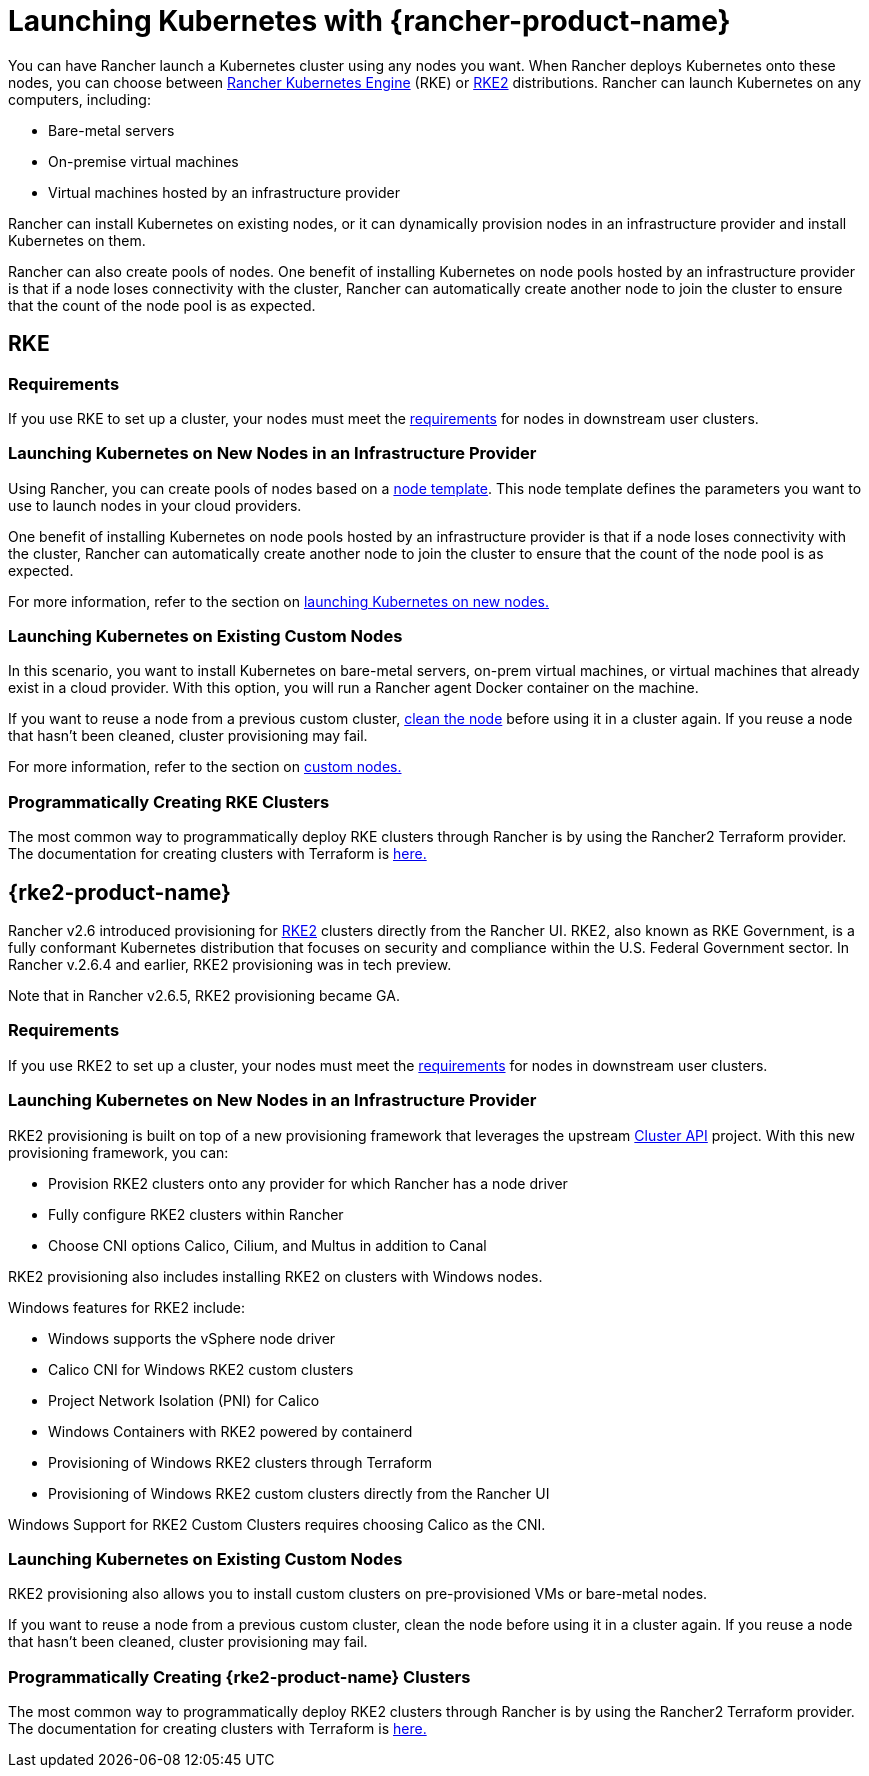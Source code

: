 = Launching Kubernetes with {rancher-product-name}

You can have Rancher launch a Kubernetes cluster using any nodes you want. When Rancher deploys Kubernetes onto these nodes, you can choose between https://rancher.com/docs/rke/latest/en/[Rancher Kubernetes Engine] (RKE) or https://documentation.suse.com/cloudnative/rke2/latest/en/introduction.html[RKE2] distributions. Rancher can launch Kubernetes on any computers, including:

* Bare-metal servers
* On-premise virtual machines
* Virtual machines hosted by an infrastructure provider

Rancher can install Kubernetes on existing nodes, or it can dynamically provision nodes in an infrastructure provider and install Kubernetes on them.

Rancher can also create pools of nodes. One benefit of installing Kubernetes on node pools hosted by an infrastructure provider is that if a node loses connectivity with the cluster, Rancher can automatically create another node to join the cluster to ensure that the count of the node pool is as expected.

== RKE

=== Requirements

If you use RKE to set up a cluster, your nodes must meet the xref:cluster-deployment/node-requirements.adoc[requirements] for nodes in downstream user clusters.

=== Launching Kubernetes on New Nodes in an Infrastructure Provider

Using Rancher, you can create pools of nodes based on a xref:./infra-providers/infra-providers.adoc#_node_templates[node template]. This node template defines the parameters you want to use to launch nodes in your cloud providers.

One benefit of installing Kubernetes on node pools hosted by an infrastructure provider is that if a node loses connectivity with the cluster, Rancher can automatically create another node to join the cluster to ensure that the count of the node pool is as expected.

For more information, refer to the section on xref:cluster-deployment/infra-providers/infra-providers.adoc[launching Kubernetes on new nodes.]

=== Launching Kubernetes on Existing Custom Nodes

In this scenario, you want to install Kubernetes on bare-metal servers, on-prem virtual machines, or virtual machines that already exist in a cloud provider. With this option, you will run a Rancher agent Docker container on the machine.

If you want to reuse a node from a previous custom cluster, xref:cluster-admin/manage-clusters/clean-cluster-nodes.adoc[clean the node] before using it in a cluster again. If you reuse a node that hasn't been cleaned, cluster provisioning may fail.

For more information, refer to the section on xref:cluster-deployment/custom-clusters/custom-clusters.adoc[custom nodes.]

=== Programmatically Creating RKE Clusters

The most common way to programmatically deploy RKE clusters through Rancher is by using the Rancher2 Terraform provider. The documentation for creating clusters with Terraform is https://registry.terraform.io/providers/rancher/rancher2/latest/docs/resources/cluster[here.]

== {rke2-product-name}

Rancher v2.6 introduced provisioning for https://documentation.suse.com/cloudnative/rke2/latest/en/introduction.html[RKE2] clusters directly from the Rancher UI. RKE2, also known as RKE Government, is a fully conformant Kubernetes distribution that focuses on security and compliance within the U.S. Federal Government sector. In Rancher v.2.6.4 and earlier, RKE2 provisioning was in tech preview.

Note that in Rancher v2.6.5, RKE2 provisioning became GA.

=== Requirements

If you use RKE2 to set up a cluster, your nodes must meet the https://documentation.suse.com/cloudnative/rke2/latest/en/install/requirements.html[requirements] for nodes in downstream user clusters.

=== Launching Kubernetes on New Nodes in an Infrastructure Provider

RKE2 provisioning is built on top of a new provisioning framework that leverages the upstream https://github.com/kubernetes-sigs/cluster-api[Cluster API] project. With this new provisioning framework, you can:

* Provision RKE2 clusters onto any provider for which Rancher has a node driver
* Fully configure RKE2 clusters within Rancher
* Choose CNI options Calico, Cilium, and Multus in addition to Canal

RKE2 provisioning also includes installing RKE2 on clusters with Windows nodes.

Windows features for RKE2 include:

* Windows supports the vSphere node driver
* Calico CNI for Windows RKE2 custom clusters
* Project Network Isolation (PNI) for Calico
* Windows Containers with RKE2 powered by containerd
* Provisioning of Windows RKE2 clusters through Terraform
* Provisioning of Windows RKE2 custom clusters directly from the Rancher UI

Windows Support for RKE2 Custom Clusters requires choosing Calico as the CNI.

=== Launching Kubernetes on Existing Custom Nodes

RKE2 provisioning also allows you to install custom clusters on pre-provisioned VMs or bare-metal nodes.

If you want to reuse a node from a previous custom cluster, clean the node before using it in a cluster again. If you reuse a node that hasn't been cleaned, cluster provisioning may fail.

=== Programmatically Creating {rke2-product-name} Clusters

The most common way to programmatically deploy RKE2 clusters through Rancher is by using the Rancher2 Terraform provider. The documentation for creating clusters with Terraform is https://registry.terraform.io/providers/rancher/rancher2/latest/docs/resources/cluster_v2[here.]
